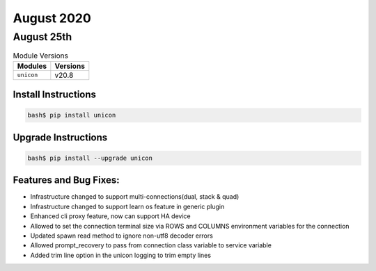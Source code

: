 August 2020
============

August 25th
------------

.. csv-table:: Module Versions
    :header: "Modules", "Versions"

        ``unicon``, v20.8


Install Instructions
^^^^^^^^^^^^^^^^^^^^

.. code-block:: bash

    bash$ pip install unicon


Upgrade Instructions
^^^^^^^^^^^^^^^^^^^^

.. code-block:: bash

    bash$ pip install --upgrade unicon


Features and Bug Fixes:
^^^^^^^^^^^^^^^^^^^^^^^
* Infrastructure changed to support multi-connections(dual, stack & quad)
* Infrastructure changed to support learn os feature in generic plugin
* Enhanced cli proxy feature, now can support HA device
* Allowed to set the connection terminal size via ROWS and COLUMNS environment variables for the connection
* Updated spawn read method to ignore non-utf8 decoder errors
* Allowed prompt_recovery to pass from connection class variable to service variable
* Added trim line option in the unicon logging to trim empty lines
